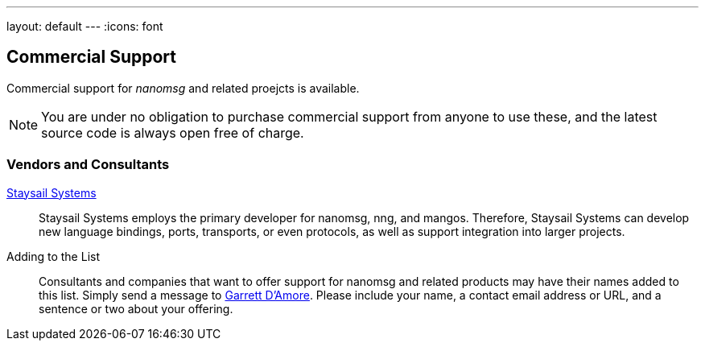 ---
layout: default
---
:icons: font

== Commercial Support

Commercial support for _nanomsg_ and related proejcts is available.

NOTE: You are under no obligation to purchase commercial support from anyone
to use these, and the latest source code is always open free of charge.

=== Vendors and Consultants

mailto:info@staysail.tech[Staysail Systems, Inc.]::

Staysail Systems employs the primary developer for nanomsg, nng, and mangos.
Therefore, Staysail Systems can develop new language bindings, ports,
transports, or even protocols, as well as support integration into larger
projects.

Adding to the List::

Consultants and companies that want to offer support for nanomsg
and related products may have their names added to this list.  Simply
send a message to mailto:garrett@damore.org[Garrett D'Amore].  Please
include your name, a contact email address or URL, and a sentence or
two about your offering.

